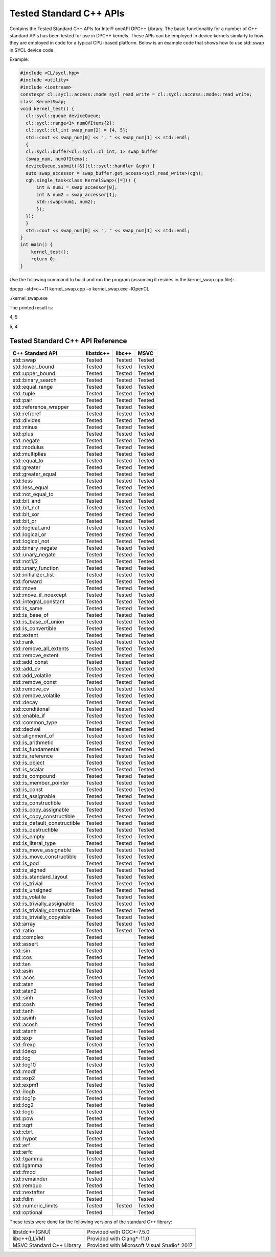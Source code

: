 Tested Standard C++ APIs
################################
Contains the Tested Standard C++ APIs for Intel® oneAPI DPC++ Library.
The basic functionality for a number of C++ standard APIs has been tested for use in DPC++ kernels. These APIs can be employed in device kernels similarly to how they are employed in code for a typical CPU-based platform. Below is an example code that shows how to use std::swap in SYCL device code:

Example:

.. code:: cpp

  #include <CL/sycl.hpp>
  #include <utility>
  #include <iostream>
  constexpr cl::sycl::access::mode sycl_read_write = cl::sycl::access::mode::read_write;
  class KernelSwap;
  void kernel_test() {    
    cl::sycl::queue deviceQueue;
    cl::sycl::range<1> numOfItems{2};
    cl::sycl::cl_int swap_num[2] = {4, 5};
    std::cout << swap_num[0] << ", " << swap_num[1] << std::endl;
    {
    cl::sycl::buffer<cl::sycl::cl_int, 1> swap_buffer
    (swap_num, numOfItems);
    deviceQueue.submit([&](cl::sycl::handler &cgh) {
    auto swap_accessor = swap_buffer.get_access<sycl_read_write>(cgh);
    cgh.single_task<class KernelSwap>([=]() {
        int & num1 = swap_accessor[0];
        int & num2 = swap_accessor[1];
        std::swap(num1, num2);
        });
    });
    }
    std::cout << swap_num[0] << ", " << swap_num[1] << std::endl;
  }
  int main() {
      kernel_test();
      return 0;
  }

Use the following command to build and run the program (assuming it resides in the kernel_swap.cpp file):

dpcpp –std=c++11 kernel_swap.cpp –o kernel_swap.exe -lOpenCL

./kernel_swap.exe

The printed result is:

4, 5

5, 4

Tested Standard C++ API Reference
=================================


================================= ========== ========== ==========
C++ Standard API                  libstdc++  libc++     MSVC
================================= ========== ========== ==========
std::swap                         Tested     Tested     Tested
--------------------------------- ---------- ---------- ----------
std::lower_bound                  Tested     Tested     Tested
--------------------------------- ---------- ---------- ----------
std::upper_bound                  Tested     Tested     Tested
--------------------------------- ---------- ---------- ----------
std::binary_search                Tested     Tested     Tested
--------------------------------- ---------- ---------- ----------
std::equal_range                  Tested     Tested     Tested
--------------------------------- ---------- ---------- ----------
std::tuple                        Tested     Tested     Tested
--------------------------------- ---------- ---------- ----------
std::pair                         Tested     Tested     Tested
--------------------------------- ---------- ---------- ----------
std::reference_wrapper            Tested     Tested     Tested
--------------------------------- ---------- ---------- ----------
std::ref/cref                     Tested     Tested     Tested
--------------------------------- ---------- ---------- ----------
std::divides                      Tested     Tested     Tested
--------------------------------- ---------- ---------- ----------
std::minus                        Tested     Tested     Tested
--------------------------------- ---------- ---------- ----------
std::plus                         Tested     Tested     Tested
--------------------------------- ---------- ---------- ----------
std::negate                       Tested     Tested     Tested
--------------------------------- ---------- ---------- ----------
std::modulus                      Tested     Tested     Tested
--------------------------------- ---------- ---------- ----------
std::multiplies                   Tested     Tested     Tested
--------------------------------- ---------- ---------- ----------
std::equal_to                     Tested     Tested     Tested
--------------------------------- ---------- ---------- ----------
std::greater                      Tested     Tested     Tested
--------------------------------- ---------- ---------- ----------
std::greater_equal                Tested     Tested     Tested
--------------------------------- ---------- ---------- ----------
std::less                         Tested     Tested     Tested
--------------------------------- ---------- ---------- ----------
std::less_equal                   Tested     Tested     Tested
--------------------------------- ---------- ---------- ----------
std::not_equal_to                 Tested     Tested     Tested
--------------------------------- ---------- ---------- ----------
std::bit_and                      Tested     Tested     Tested
--------------------------------- ---------- ---------- ----------
std::bit_not                      Tested     Tested     Tested
--------------------------------- ---------- ---------- ----------
std::bit_xor                      Tested     Tested     Tested
--------------------------------- ---------- ---------- ----------
std::bit_or                       Tested     Tested     Tested
--------------------------------- ---------- ---------- ----------
std::logical_and                  Tested     Tested     Tested
--------------------------------- ---------- ---------- ----------
std::logical_or                   Tested     Tested     Tested
--------------------------------- ---------- ---------- ----------
std::logical_not                  Tested     Tested     Tested
--------------------------------- ---------- ---------- ----------
std::binary_negate                Tested     Tested     Tested
--------------------------------- ---------- ---------- ----------
std::unary_negate                 Tested     Tested     Tested
--------------------------------- ---------- ---------- ----------
std::not1/2                       Tested     Tested     Tested
--------------------------------- ---------- ---------- ----------
std::unary_function               Tested     Tested     Tested
--------------------------------- ---------- ---------- ----------
std::initializer_list             Tested     Tested     Tested
--------------------------------- ---------- ---------- ----------
std::forward                      Tested     Tested     Tested
--------------------------------- ---------- ---------- ----------
std::move                         Tested     Tested     Tested
--------------------------------- ---------- ---------- ----------
std::move_if_noexcept             Tested     Tested     Tested
--------------------------------- ---------- ---------- ----------
std::integral_constant            Tested     Tested     Tested
--------------------------------- ---------- ---------- ----------
std::is_same                      Tested     Tested     Tested
--------------------------------- ---------- ---------- ----------
std::is_base_of                   Tested     Tested     Tested
--------------------------------- ---------- ---------- ----------
std::is_base_of_union             Tested     Tested     Tested
--------------------------------- ---------- ---------- ----------
std::is_convertible               Tested     Tested     Tested
--------------------------------- ---------- ---------- ----------
std::extent                       Tested     Tested     Tested
--------------------------------- ---------- ---------- ----------
std::rank                         Tested     Tested     Tested
--------------------------------- ---------- ---------- ----------
std::remove_all_extents           Tested     Tested     Tested
--------------------------------- ---------- ---------- ----------
std::remove_extent                Tested     Tested     Tested
--------------------------------- ---------- ---------- ----------
std::add_const                    Tested     Tested     Tested
--------------------------------- ---------- ---------- ----------
std::add_cv                       Tested     Tested     Tested
--------------------------------- ---------- ---------- ----------
std::add_volatile                 Tested     Tested     Tested
--------------------------------- ---------- ---------- ----------
std::remove_const                 Tested     Tested     Tested
--------------------------------- ---------- ---------- ----------
std::remove_cv                    Tested     Tested     Tested
--------------------------------- ---------- ---------- ----------
std::remove_volatile              Tested     Tested     Tested
--------------------------------- ---------- ---------- ----------
std::decay                        Tested     Tested     Tested
--------------------------------- ---------- ---------- ----------
std::conditional                  Tested     Tested     Tested
--------------------------------- ---------- ---------- ----------
std::enable_if                    Tested     Tested     Tested
--------------------------------- ---------- ---------- ----------
std::common_type                  Tested     Tested     Tested
--------------------------------- ---------- ---------- ----------
std::declval                      Tested     Tested     Tested
--------------------------------- ---------- ---------- ----------
std::alignment_of                 Tested     Tested     Tested
--------------------------------- ---------- ---------- ----------
std::is_arithmetic                Tested     Tested     Tested
--------------------------------- ---------- ---------- ----------
std::is_fundamental               Tested     Tested     Tested
--------------------------------- ---------- ---------- ----------
std::is_reference                 Tested     Tested     Tested
--------------------------------- ---------- ---------- ----------
std::is_object                    Tested     Tested     Tested
--------------------------------- ---------- ---------- ----------
std::is_scalar                    Tested     Tested     Tested
--------------------------------- ---------- ---------- ----------
std::is_compound                  Tested     Tested     Tested
--------------------------------- ---------- ---------- ----------
std::is_member_pointer            Tested     Tested     Tested
--------------------------------- ---------- ---------- ----------
std::is_const                     Tested     Tested     Tested
--------------------------------- ---------- ---------- ----------
std::is_assignable                Tested     Tested     Tested
--------------------------------- ---------- ---------- ----------
std::is_constructible             Tested     Tested     Tested
--------------------------------- ---------- ---------- ----------
std::is_copy_assignable           Tested     Tested     Tested
--------------------------------- ---------- ---------- ----------
std::is_copy_constructible        Tested     Tested     Tested
--------------------------------- ---------- ---------- ----------
std::is_default_constructible     Tested     Tested     Tested
--------------------------------- ---------- ---------- ----------
std::is_destructible              Tested     Tested     Tested
--------------------------------- ---------- ---------- ----------
std::is_empty                     Tested     Tested     Tested
--------------------------------- ---------- ---------- ----------
std::is_literal_type              Tested     Tested     Tested
--------------------------------- ---------- ---------- ----------
std::is_move_assignable           Tested     Tested     Tested
--------------------------------- ---------- ---------- ----------
std::is_move_constructible        Tested     Tested     Tested
--------------------------------- ---------- ---------- ----------
std::is_pod                       Tested     Tested     Tested
--------------------------------- ---------- ---------- ----------
std::is_signed                    Tested     Tested     Tested
--------------------------------- ---------- ---------- ----------
std::is_standard_layout           Tested     Tested     Tested
--------------------------------- ---------- ---------- ----------
std::is_trivial                   Tested     Tested     Tested
--------------------------------- ---------- ---------- ----------
std::is_unsigned                  Tested     Tested     Tested
--------------------------------- ---------- ---------- ----------
std::is_volatile                  Tested     Tested     Tested
--------------------------------- ---------- ---------- ----------
std::is_trivially_assignable      Tested     Tested     Tested
--------------------------------- ---------- ---------- ----------
std::is_trivially_constructible   Tested     Tested     Tested
--------------------------------- ---------- ---------- ----------
std::is_trivially_copyable        Tested     Tested     Tested
--------------------------------- ---------- ---------- ----------
std::array                        Tested     Tested     Tested
--------------------------------- ---------- ---------- ----------
std::ratio                        Tested     Tested     Tested
--------------------------------- ---------- ---------- ----------
std::complex                      Tested                Tested
--------------------------------- ---------- ---------- ----------
std::assert                       Tested                Tested
--------------------------------- ---------- ---------- ----------
std::sin                          Tested                Tested
--------------------------------- ---------- ---------- ----------
std::cos                          Tested                Tested
--------------------------------- ---------- ---------- ----------
std::tan                          Tested                Tested
--------------------------------- ---------- ---------- ----------
std::asin                         Tested                Tested
--------------------------------- ---------- ---------- ----------
std::acos                         Tested                Tested
--------------------------------- ---------- ---------- ----------
std::atan                         Tested                Tested
--------------------------------- ---------- ---------- ----------
std::atan2                        Tested                Tested
--------------------------------- ---------- ---------- ----------
std::sinh                         Tested                Tested
--------------------------------- ---------- ---------- ----------
std::cosh                         Tested                Tested
--------------------------------- ---------- ---------- ----------
std::tanh                         Tested                Tested
--------------------------------- ---------- ---------- ----------
std::asinh                        Tested                Tested
--------------------------------- ---------- ---------- ----------
std::acosh                        Tested                Tested
--------------------------------- ---------- ---------- ----------
std::atanh                        Tested                Tested
--------------------------------- ---------- ---------- ----------
std::exp                          Tested                Tested
--------------------------------- ---------- ---------- ----------
std::frexp                        Tested                Tested
--------------------------------- ---------- ---------- ----------
std::ldexp                        Tested                Tested
--------------------------------- ---------- ---------- ----------
std::log                          Tested                Tested
--------------------------------- ---------- ---------- ----------
std::log10                        Tested                Tested
--------------------------------- ---------- ---------- ----------
std::modf                         Tested                Tested
--------------------------------- ---------- ---------- ----------
std::exp2                         Tested                Tested
--------------------------------- ---------- ---------- ----------
std::expm1                        Tested                Tested
--------------------------------- ---------- ---------- ----------
std::ilogb                        Tested                Tested
--------------------------------- ---------- ---------- ----------
std::log1p                        Tested                Tested
--------------------------------- ---------- ---------- ----------
std::log2                         Tested                Tested
--------------------------------- ---------- ---------- ----------
std::logb                         Tested                Tested
--------------------------------- ---------- ---------- ----------
std::pow                          Tested                Tested
--------------------------------- ---------- ---------- ----------
std::sqrt                         Tested                Tested
--------------------------------- ---------- ---------- ----------
std::cbrt                         Tested                Tested
--------------------------------- ---------- ---------- ----------
std::hypot                        Tested                Tested
--------------------------------- ---------- ---------- ----------
std::erf                          Tested                Tested
--------------------------------- ---------- ---------- ----------
std::erfc                         Tested                Tested
--------------------------------- ---------- ---------- ----------
std::tgamma                       Tested                Tested
--------------------------------- ---------- ---------- ----------
std::lgamma                       Tested                Tested
--------------------------------- ---------- ---------- ----------
std::fmod                         Tested                Tested
--------------------------------- ---------- ---------- ----------
std::remainder                    Tested                Tested
--------------------------------- ---------- ---------- ----------
std::remquo                       Tested                Tested
--------------------------------- ---------- ---------- ----------
std::nextafter                    Tested                Tested
--------------------------------- ---------- ---------- ----------
std::fdim                         Tested                Tested
--------------------------------- ---------- ---------- ----------
std::numeric_limits               Tested     Tested     Tested
--------------------------------- ---------- ---------- ----------
std::optional                     Tested                Tested
================================= ========== ========== ==========

These tests were done for the following versions of the standard C++ library:

================================= =============================================
libstdc++(GNU)                    Provided with GCC*-7.5.0
--------------------------------- ---------------------------------------------
libc++(LLVM)                      Provided with Clang*-11.0
--------------------------------- ---------------------------------------------
MSVC Standard C++ Library         Provided with Microsoft Visual Studio* 2017
================================= =============================================
